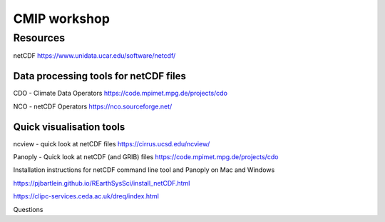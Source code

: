 .. _resources:

CMIP workshop 
===============================

Resources
++++++++++++

netCDF
https://www.unidata.ucar.edu/software/netcdf/

Data processing tools for netCDF files
----------------------------------

CDO - Climate Data Operators
https://code.mpimet.mpg.de/projects/cdo

NCO - netCDF Operators
https://nco.sourceforge.net/

Quick visualisation tools
---------------------------

ncview - quick look at netCDF files
https://cirrus.ucsd.edu/ncview/

Panoply - Quick look at netCDF (and GRIB) files
https://code.mpimet.mpg.de/projects/cdo


Installation instructions for netCDF command line tool and Panoply on Mac and Windows

https://pjbartlein.github.io/REarthSysSci/install_netCDF.html








https://clipc-services.ceda.ac.uk/dreq/index.html


Questions

